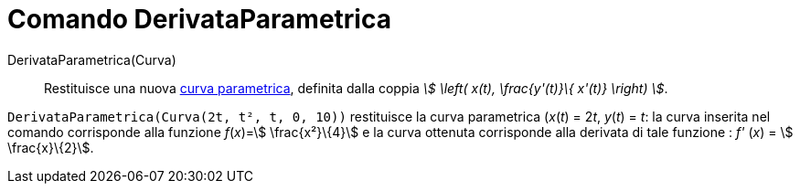 = Comando DerivataParametrica
:page-en: commands/ParametricDerivative
ifdef::env-github[:imagesdir: /it/modules/ROOT/assets/images]

DerivataParametrica(Curva)::
  Restituisce una nuova xref:/Curve.adoc[curva parametrica], definita dalla coppia _stem:[ \left( x(t), \frac{y'(t)}\{
  x'(t)} \right) ]_.

[EXAMPLE]
====

`++DerivataParametrica(Curva(2t, t², t, 0, 10))++` restituisce la curva parametrica (_x_(_t_) = 2__t__, _y_(_t_) = _t_:
la curva inserita nel comando corrisponde alla funzione _f_(_x_)=stem:[ \frac{x²}\{4}] e la curva ottenuta corrisponde
alla derivata di tale funzione : _f'_ (_x_) = stem:[ \frac{x}\{2}].

====

